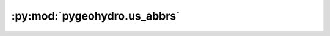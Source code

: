:py:mod:`pygeohydro.us_abbrs`
=============================

.. py:module:: pygeohydro.us_abbrs

.. autoapi-nested-parse::

   US states and territories Abbreviations from ``us`` package.



